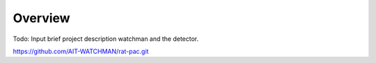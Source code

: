 Overview
--------


Todo: Input brief project description watchman and the detector.

`https://github.com/AIT-WATCHMAN/rat-pac.git <https://github.com/AIT-WATCHMAN/rat-pac.git>`_
